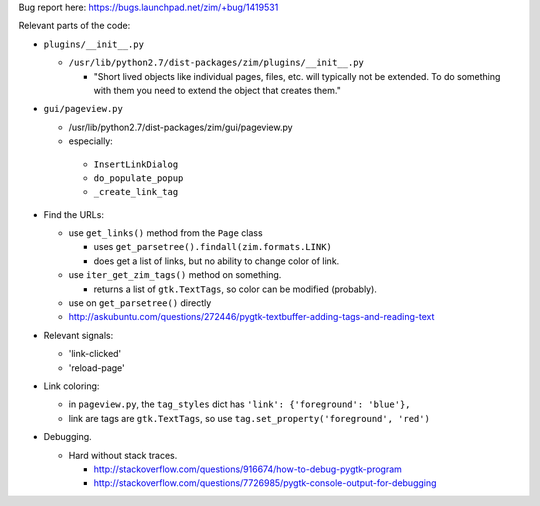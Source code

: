 Bug report here: https://bugs.launchpad.net/zim/+bug/1419531

Relevant parts of the code:

- ``plugins/__init__.py``

  - ``/usr/lib/python2.7/dist-packages/zim/plugins/__init__.py``

    - "Short lived objects like individual pages, files, etc. will typically
      not be extended. To do something with them you need to extend the object
      that creates them."

- ``gui/pageview.py``

  - /usr/lib/python2.7/dist-packages/zim/gui/pageview.py

  - especially:

   - ``InsertLinkDialog``
   - ``do_populate_popup``
   - ``_create_link_tag``

- Find the URLs:

  - use ``get_links()`` method from the ``Page`` class

    - uses ``get_parsetree().findall(zim.formats.LINK)``

    - does get a list of links, but no ability to change color of link.

  - use ``iter_get_zim_tags()`` method on something.

    - returns a list of ``gtk.TextTags``, so color can be modified (probably).

  - use on ``get_parsetree()`` directly

  - http://askubuntu.com/questions/272446/pygtk-textbuffer-adding-tags-and-reading-text

- Relevant signals:

  - 'link-clicked'

  - 'reload-page'

- Link coloring:

  - in ``pageview.py``, the ``tag_styles`` dict has ``'link': {'foreground': 'blue'},``

  - link are tags are ``gtk.TextTags``, so use ``tag.set_property('foreground', 'red')``

- Debugging.

  - Hard without stack traces.

    - http://stackoverflow.com/questions/916674/how-to-debug-pygtk-program
    - http://stackoverflow.com/questions/7726985/pygtk-console-output-for-debugging
